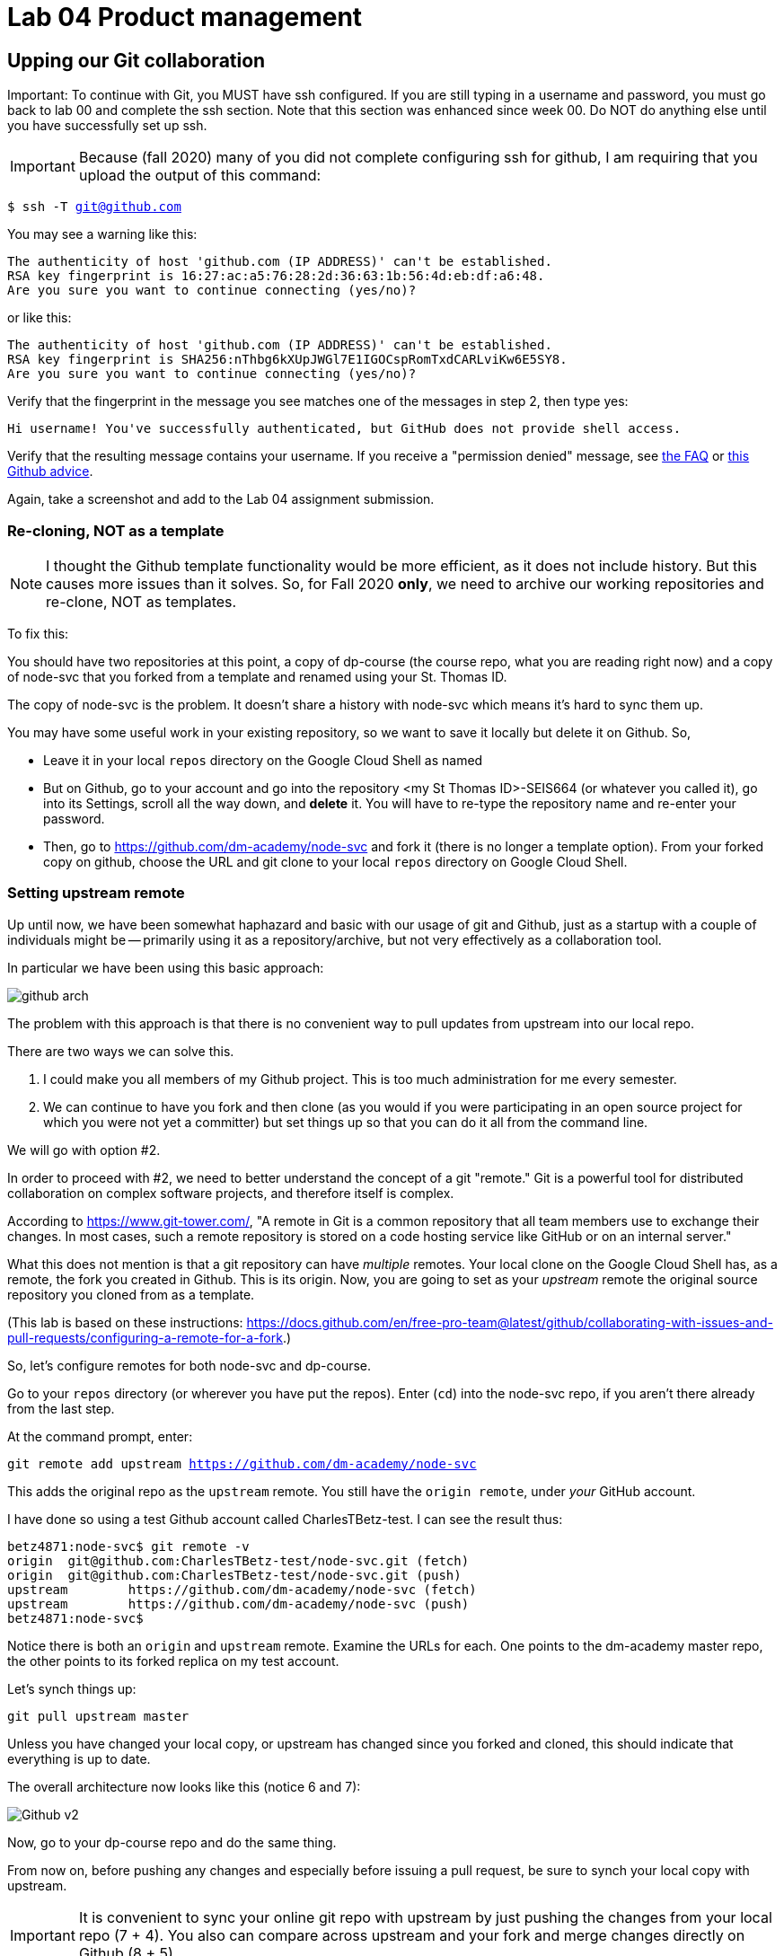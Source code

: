 = Lab 04 Product management

==  Upping our Git collaboration

Important: To continue with Git, you MUST have ssh configured. If you are still typing in a username and password, you must go back to lab 00 and complete the ssh section. Note that this section was enhanced since week 00. Do NOT do anything else until you have successfully set up ssh. 

IMPORTANT: Because (fall 2020) many of you did not complete configuring ssh for github, I am requiring that you upload the output of this command: 

`$ ssh -T git@github.com`

You may see a warning like this:

[source,bash]
----
The authenticity of host 'github.com (IP ADDRESS)' can't be established.
RSA key fingerprint is 16:27:ac:a5:76:28:2d:36:63:1b:56:4d:eb:df:a6:48.
Are you sure you want to continue connecting (yes/no)?
----

or like this:

[source,bash]
----
The authenticity of host 'github.com (IP ADDRESS)' can't be established.
RSA key fingerprint is SHA256:nThbg6kXUpJWGl7E1IGOCspRomTxdCARLviKw6E5SY8.
Are you sure you want to continue connecting (yes/no)?
----

Verify that the fingerprint in the message you see matches one of the messages in step 2, then type yes:

[source,bash]
----
Hi username! You've successfully authenticated, but GitHub does not provide shell access.

----

Verify that the resulting message contains your username. If you receive a "permission denied" message, see https://github.com/dm-academy/dp-course/blob/master/faq.adoc[the FAQ] or https://docs.github.com/en/free-pro-team@latest/github/authenticating-to-github/error-permission-denied-publickey[this Github advice].

Again, take a screenshot and add to the Lab 04 assignment submission. 

=== Re-cloning, NOT as a template

NOTE: I thought the Github template functionality would be more efficient, as it does not include history. But this causes more issues than it solves. So, for Fall 2020 *only*, we need to archive our working repositories and re-clone, NOT as templates.

To fix this: 

You should have two repositories at this point, a copy of dp-course (the course repo, what you are reading right now) and a copy of node-svc that you forked from a template and renamed using your St. Thomas ID. 

The copy of node-svc is the problem. It doesn't share a history with node-svc which means it's hard to sync them up. 

You may have some useful work in your existing repository, so we want to save it locally but delete it on Github. So, 

* Leave it in your local `repos` directory on the Google Cloud Shell as named
* But on Github, go to your account and go into the repository <my St Thomas ID>-SEIS664 (or whatever you called it), go into its Settings, scroll all the way down, and *delete* it. You will have to re-type the repository name and re-enter your password. 
* Then, go to https://github.com/dm-academy/node-svc and fork it (there is no longer a template option). From your forked copy on github, choose the URL and git clone to your local `repos` directory on Google Cloud Shell.

=== Setting upstream remote

Up until now, we have been somewhat haphazard and basic with our usage of git and Github, just as a startup with a couple of individuals might be -- primarily using it as a repository/archive, but not very effectively as a collaboration tool. 

In particular we have been using this basic approach: 

image:../week-00/images/github-arch.png[]

The problem with this approach is that there is no convenient way to pull updates from upstream into our local repo. 

There are two ways we can solve this. 

1. I could make you all members of my Github project. This is too much administration for me every semester. 
2. We can continue to have you fork and then clone (as you would if you were participating in an open source project for which you were not yet a committer) but set things up so that you can do it all from the command line. 

We will go with option #2. 

In order to proceed with #2, we need to better understand the concept of a git "remote." Git is a powerful tool for distributed collaboration on complex software projects, and therefore itself is complex. 

According to https://www.git-tower.com/, "A remote in Git is a common repository that all team members use to exchange their changes. In most cases, such a remote repository is stored on a code hosting service like GitHub or on an internal server."

What this does not mention is that a git repository can have _multiple_ remotes. Your local clone on the Google Cloud Shell has, as a remote, the fork you created in Github. This is its origin.  Now, you are going to set as your _upstream_ remote the original source repository you cloned from as a template. 

(This lab is based on these instructions: https://docs.github.com/en/free-pro-team@latest/github/collaborating-with-issues-and-pull-requests/configuring-a-remote-for-a-fork.)

So, let's configure remotes for both node-svc and dp-course. 

Go to your `repos` directory (or wherever you have put the repos). Enter (`cd`) into the node-svc repo, if you aren't there already from the last step. 

At the command prompt, enter: 

`git remote add upstream https://github.com/dm-academy/node-svc`

This adds the original repo as the `upstream` remote. You still have the `origin remote`, under _your_ GitHub account. 

I have done so using a test Github account called CharlesTBetz-test. I can see the result thus: 

[source,bash]
----
betz4871:node-svc$ git remote -v
origin  git@github.com:CharlesTBetz-test/node-svc.git (fetch)
origin  git@github.com:CharlesTBetz-test/node-svc.git (push)
upstream        https://github.com/dm-academy/node-svc (fetch)
upstream        https://github.com/dm-academy/node-svc (push)
betz4871:node-svc$
----

Notice there is both an `origin` and `upstream` remote. Examine the URLs for each. One points to the dm-academy master repo, the other points to its forked replica on my test account. 

Let's synch things up: 

`git pull upstream master`

Unless you have changed your local copy, or upstream has changed since you forked and cloned, this should indicate that everything is up to date. 

The overall architecture now looks like this (notice 6 and 7):

image:images/Github-v2.png[]

Now, go to your dp-course repo and do the same thing. 

From now on, before pushing any changes and especially before issuing a pull request, be sure to synch your local copy with upstream. 

IMPORTANT: It is convenient to sync your online git repo with upstream by just pushing the changes from your local repo (7 + 4). You also can compare across upstream and your fork and merge changes directly on Github (8 + 5). 

=== Further reading

* https://docs.github.com/en/free-pro-team@latest/github/collaborating-with-issues-and-pull-requests/configuring-a-remote-for-a-fork

* https://docs.github.com/en/free-pro-team@latest/github/collaborating-with-issues-and-pull-requests/syncing-a-fork

* https://docs.github.com/en/free-pro-team@latest/github/collaborating-with-issues-and-pull-requests/creating-a-pull-request-from-a-fork

* https://www.freecodecamp.org/news/how-to-delete-a-git-branch-both-locally-and-remotely/

* https://www.freecodecamp.org/news/git-pull-force-how-to-overwrite-local-changes-with-git/ 

== Taking stock

In the remainder of this lab, we will take a bit of a break from the technicalities and spend some time reviewing the overall vision for the course as a product, and expanding out Github skills. 

== Github issues, branches, and pull requests

Now that we have discussed the overall vision for the course repositories, we are going to start using Github issues to communicate more, instead of relying on Teams for everything. If you think you have discovered a problem in a lab, you should file a Github issue. To finish this lab, follow this example, or preferably come up with your own improvement to the course materials. 

Here are the steps for filing a Github issue, and fixing it via a branch and pull request. 

Let's say I'm looking at a local clone of 

https://github.com/CharlesTBetz-test/node-svc

which is a fork of 

https://github.com/dm-academy/node-svc. 

At this writing, I see: 

[source, bash]
----
provider "google" {
  version = "~> 3.37.0"
  project = "proven-sum-252123"
  region  = "us-central1-c"
}
----

I do not like this, my Google project ID should not appear here. But for the purposes of this exercise, I am not just going to fix it directly. I am going to raise an issue, assign it to myself, fix it, and submit a pull request to ... me!

In other words, I am operating first as "CharlesTBetz-test" which is a Github account I created that has no more rights than any of you. Acting as such, I have forked the master dm-academy/node-svc repo and cloned it down to my Google Cloud Shell. 

So, how do I let the open source project know it should not be using my personal project ID? Rather than making a technical change, I am first going to communicate that we have a problem. 

This is an important step now that we are operating as a team. What I think is a problem, might not be. Someone else might already be working on it. So it is very important to communicate before starting technical work. 

=== Create an issue 
I can't create an issue on a forked repo; I can only create an issue on the original. So I go to 

https://github.com/dm-academy/node-svc,

click on "Issues"  

image:images/issues.png[]

and then the "New Issue" button that appears on the right. 

image:images/issueBtn.png[]

I document my issue:

image:images/providersIssue.png[]

(Note that the issue appears as a word bubble coming from my icon as CharlesTBetz-test.)

I took a screen shot and pasted it in. It appears as the ![image]... line. Nice feature. 

I click "Submit new issue." 

=== Assign it

As a non-member of the node-svc project  (CharlesTBetz-test) I cannot assign the issue to myself. So I switch to my "real" account, CharlesTBetz, and open the issue: 

image:images/issueViewedByMaintainer.png[]

Notice top right the small picture of my face - this lets me know I am accessing as CharlesTBetz, not CharlesTBetz-test. 

I click on Assignees and see that I can assign either of my personas. I choose CharlesTBetz-test. 

image:images/assign.png[]

(I will have to do this for each of you, until I assign some additional committers or maintainers)

=== Create a branch

NOTE: We've been using Gitlab for the Open Group which allows the immediate creation of a branch on creation of an issue. Github doesn't do this, which I see as a disadvantage. 

Now that I've been assigned the issue, I am going to create a local branch.

=== Create a pull request

=== Merge it (as committer) and clean up

Assignment: Using what you have learned above, find some small thing to fix in either dp-course or node-svc. It can be as simple as fixing a mis-spelling or grammar, or adding some clarifying language. If you truly cannot find anything to improve, just subsitute a synonym for some work in dp-course. 

Optionally, you may also raise an issue, branch, and pull request on the https://gitlab.com/theopengroup/dpbok-community-edition[community edition of the DPBoK]. I will grant extra credit for this. 



